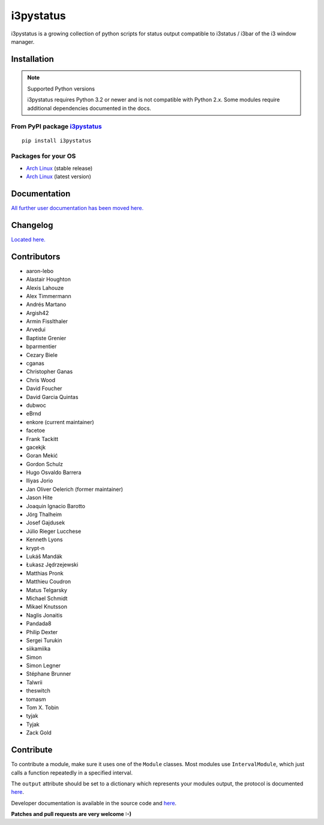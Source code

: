 i3pystatus
==========

.. image:: http://golem.enkore.de/job/i3pystatus-dev/badge/icon
    :target: http://golem.enkore.de/job/i3pystatus-dev/

.. image:: https://travis-ci.org/enkore/i3pystatus.svg?branch=master
    :target: https://travis-ci.org/enkore/i3pystatus

i3pystatus is a growing collection of python scripts for 
status output compatible to i3status / i3bar of the i3 window manager.

Installation
------------

.. note:: Supported Python versions

    i3pystatus requires Python 3.2 or newer and is not compatible with
    Python 2.x. Some modules require additional dependencies
    documented in the docs.

From PyPI package `i3pystatus <https://pypi.python.org/pypi/i3pystatus>`_
+++++++++++++++++++++++++++++++++++++++++++++++++++++++++++++++++++++++++

::

    pip install i3pystatus

Packages for your OS
++++++++++++++++++++

* `Arch Linux <https://aur.archlinux.org/packages/i3pystatus/>`_ (stable
  release)
* `Arch Linux <https://aur.archlinux.org/packages/i3pystatus-git/>`_ (latest
  version)

Documentation
-------------

`All further user documentation has been moved here. <http://docs.enkore.de/i3pystatus>`_

Changelog
---------

`Located here. <http://docs.enkore.de/i3pystatus/changelog.html>`_

Contributors
------------

*  aaron-lebo
*  Alastair Houghton
*  Alexis Lahouze
*  Alex Timmermann
*  Andrés Martano
*  Argish42
*  Armin Fisslthaler
*  Arvedui
*  Baptiste Grenier
*  bparmentier
*  Cezary Biele
*  cganas
*  Christopher Ganas
*  Chris Wood
*  David Foucher
*  David Garcia Quintas
*  dubwoc
*  eBrnd
*  enkore (current maintainer)
*  facetoe
*  Frank Tackitt
*  gacekjk
*  Goran Mekić
*  Gordon Schulz
*  Hugo Osvaldo Barrera
*  Iliyas Jorio
*  Jan Oliver Oelerich (former maintainer)
*  Jason Hite
*  Joaquin Ignacio Barotto
*  Jörg Thalheim
*  Josef Gajdusek
*  Júlio Rieger Lucchese
*  Kenneth Lyons
*  krypt-n
*  Lukáš Mandák
*  Łukasz Jędrzejewski
*  Matthias Pronk
*  Matthieu Coudron
*  Matus Telgarsky
*  Michael Schmidt
*  Mikael Knutsson
*  Naglis Jonaitis
*  Pandada8
*  Philip Dexter
*  Sergei Turukin
*  siikamiika
*  Simon
*  Simon Legner
*  Stéphane Brunner
*  Talwrii
*  theswitch
*  tomasm
*  Tom X. Tobin
*  tyjak
*  Tyjak
*  Zack Gold

Contribute
----------

To contribute a module, make sure it uses one of the ``Module`` classes. Most modules
use ``IntervalModule``, which just calls a function repeatedly in a specified interval.

The ``output`` attribute should be set to a dictionary which represents your modules output,
the protocol is documented `here <http://i3wm.org/docs/i3bar-protocol.html>`_.

Developer documentation is available in the source code and `here
<http://docs.enkore.de/i3pystatus>`_.

**Patches and pull requests are very welcome :-)**
